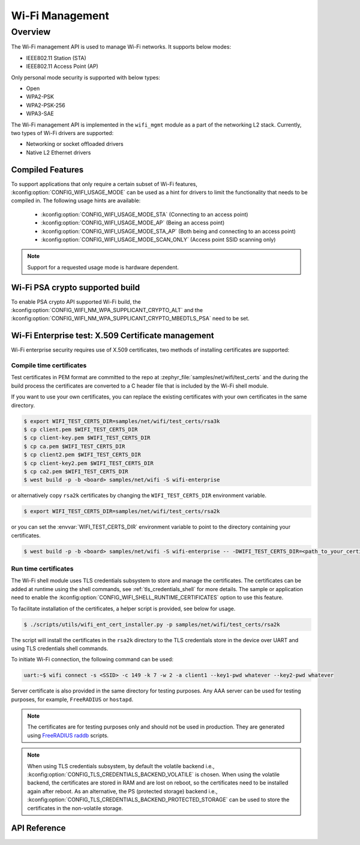 .. _wifi_mgmt:

Wi-Fi Management
################

Overview
========

The Wi-Fi management API is used to manage Wi-Fi networks. It supports below modes:

* IEEE802.11 Station (STA)
* IEEE802.11 Access Point (AP)

Only personal mode security is supported with below types:

* Open
* WPA2-PSK
* WPA2-PSK-256
* WPA3-SAE

The Wi-Fi management API is implemented in the ``wifi_mgmt`` module as a part of the networking L2
stack.
Currently, two types of Wi-Fi drivers are supported:

* Networking or socket offloaded drivers
* Native L2 Ethernet drivers

Compiled Features
*****************

To support applications that only require a certain subset of Wi-Fi features, :kconfig:option:`CONFIG_WIFI_USAGE_MODE` can be used
as a hint for drivers to limit the functionality that needs to be compiled in. The following usage hints are available:

 * :kconfig:option:`CONFIG_WIFI_USAGE_MODE_STA` (Connecting to an access point)
 * :kconfig:option:`CONFIG_WIFI_USAGE_MODE_AP` (Being an access point)
 * :kconfig:option:`CONFIG_WIFI_USAGE_MODE_STA_AP` (Both being and connecting to an access point)
 * :kconfig:option:`CONFIG_WIFI_USAGE_MODE_SCAN_ONLY` (Access point SSID scanning only)

.. note::

    Support for a requested usage mode is hardware dependent.

Wi-Fi PSA crypto supported build
********************************

To enable PSA crypto API supported Wi-Fi build, the :kconfig:option:`CONFIG_WIFI_NM_WPA_SUPPLICANT_CRYPTO_ALT` and the :kconfig:option:`CONFIG_WIFI_NM_WPA_SUPPLICANT_CRYPTO_MBEDTLS_PSA` need to be set.

Wi-Fi Enterprise test: X.509 Certificate management
***************************************************

Wi-Fi enterprise security requires use of X.509 certificates, two methods of installing certificates are supported:

Compile time certificates
-------------------------

Test certificates in PEM format are committed to the repo at :zephyr_file:`samples/net/wifi/test_certs` and the during the
build process the certificates are converted to a C header file that is included by the Wi-Fi shell
module.

If you want to use your own certificates, you can replace the existing certificates with your own certificates in the same directory.

.. code-block:: bash

    $ export WIFI_TEST_CERTS_DIR=samples/net/wifi/test_certs/rsa3k
    $ cp client.pem $WIFI_TEST_CERTS_DIR
    $ cp client-key.pem $WIFI_TEST_CERTS_DIR
    $ cp ca.pem $WIFI_TEST_CERTS_DIR
    $ cp client2.pem $WIFI_TEST_CERTS_DIR
    $ cp client-key2.pem $WIFI_TEST_CERTS_DIR
    $ cp ca2.pem $WIFI_TEST_CERTS_DIR
    $ west build -p -b <board> samples/net/wifi -S wifi-enterprise

or alternatively copy ``rsa2k`` certificates by changing the ``WIFI_TEST_CERTS_DIR`` environment variable.

.. code-block:: bash

    $ export WIFI_TEST_CERTS_DIR=samples/net/wifi/test_certs/rsa2k

or you can set the :envvar:`WIFI_TEST_CERTS_DIR` environment variable to point to the directory containing your certificates.

.. code-block:: bash

    $ west build -p -b <board> samples/net/wifi -S wifi-enterprise -- -DWIFI_TEST_CERTS_DIR=<path_to_your_certificates>

Run time certificates
---------------------

The Wi-Fi shell module uses TLS credentials subsystem to store and manage the certificates. The certificates can be added at runtime using the shell commands, see :ref:`tls_credentials_shell` for more details.
The sample or application need to enable the :kconfig:option:`CONFIG_WIFI_SHELL_RUNTIME_CERTIFICATES` option to use this feature.

To facilitate installation of the certificates, a helper script is provided, see below for usage.

.. code-block:: bash

    $ ./scripts/utils/wifi_ent_cert_installer.py -p samples/net/wifi/test_certs/rsa2k

The script will install the certificates in the ``rsa2k`` directory to the TLS credentials store in the device over UART and using TLS credentials shell commands.


To initiate Wi-Fi connection, the following command can be used:

.. code-block:: console

    uart:~$ wifi connect -s <SSID> -c 149 -k 7 -w 2 -a client1 --key1-pwd whatever --key2-pwd whatever

Server certificate is also provided in the same directory for testing purposes.
Any AAA server can be used for testing purposes, for example, ``FreeRADIUS`` or ``hostapd``.

.. note::

    The certificates are for testing purposes only and should not be used in production.
    They are generated using `FreeRADIUS raddb <https://github.com/FreeRADIUS/freeradius-server/tree/master/raddb/certs>`_ scripts.

.. note::

    When using TLS credentials subsystem, by default the volatile backend i.e., :kconfig:option:`CONFIG_TLS_CREDENTIALS_BACKEND_VOLATILE` is chosen. When using the volatile backend, the certificates are stored in RAM and are lost on reboot, so the certificates need to be installed again after reboot. As an alternative, the PS (protected storage) backend i.e., :kconfig:option:`CONFIG_TLS_CREDENTIALS_BACKEND_PROTECTED_STORAGE` can be used to store the certificates in the non-volatile storage.

API Reference
*************

.. doxygengroup:: wifi_mgmt

